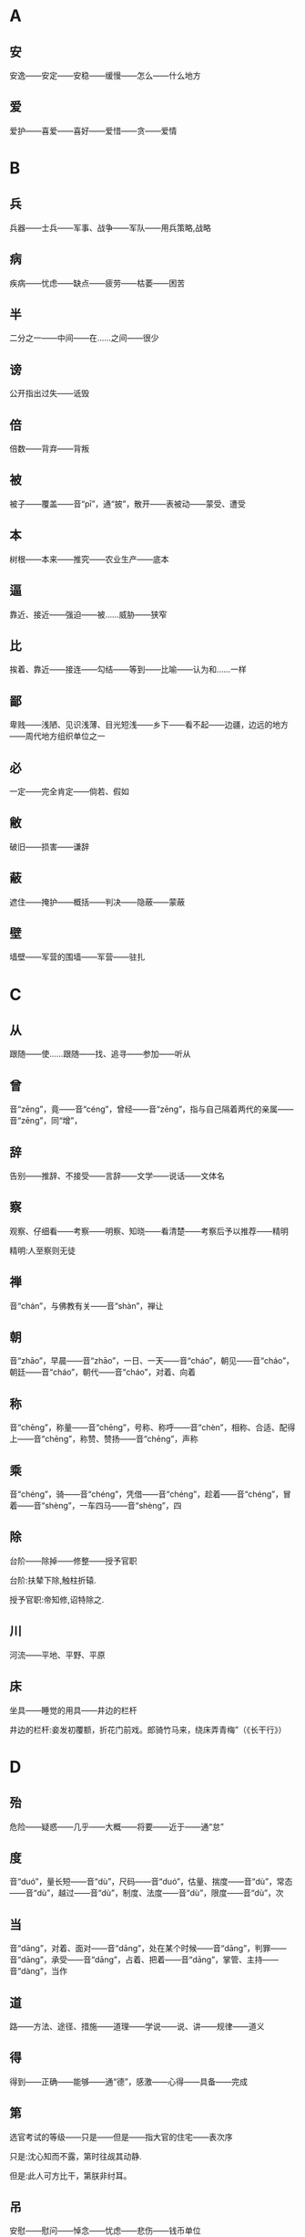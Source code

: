 * A
** 安
安逸——安定——安稳——缓慢——怎么——什么地方
** 爱
爱护——喜爱——喜好——爱惜——贪——爱情
* B
** 兵
兵器——士兵——军事、战争——军队——用兵策略,战略
** 病
疾病——忧虑——缺点——疲劳——枯萎——困苦
** 半
二分之一——中间——在……之间——很少
** 谤
公开指出过失——诋毁
** 倍
倍数——背弃——背叛
** 被
被子——覆盖——音“pī”，通“披”，散开——表被动——蒙受、遭受
** 本
树根——本来——推究——农业生产——底本
** 逼
 靠近、接近——强迫——被……威胁——狭窄
** 比
 挨着、靠近——接连——勾结——等到——比喻——认为和……一样
** 鄙
 卑贱——浅陋、见识浅薄、目光短浅——乡下——看不起——边疆，边远的地方——周代地方组织单位之一
** 必
 一定——完全肯定——倘若、假如
** 敝
 破旧——损害——谦辞
** 蔽
 遮住——掩护——概括——判决——隐蔽——蒙蔽
** 壁
 墙壁——军营的围墙——军营——驻扎
* C
** 从
跟随——使……跟随——找、追寻——参加——听从
** 曾
音“zēng”，竟——音“céng”，曾经——音“zēng”，指与自己隔着两代的亲属——音“zēng”，同“增”，
** 辞
告别——推辞、不接受——言辞——文学——说话——文体名
** 察
观察、仔细看——考察——明察、知晓——看清楚——考察后予以推荐——精明

精明:人至察则无徒
** 禅
音“chán”，与佛教有关——音“shàn”，禅让
** 朝
音“zhāo”，早晨——音“zhāo”，一日、一天——音“cháo”，朝见——音“cháo”，朝廷——音“cháo”，朝代——音“cháo”，对着、向着
** 称
音“chēng”，称量——音“chēng”，号称、称呼——音“chèn”，相称、合适、配得上——音“chēng”，称赞、赞扬——音“chēng”，声称
** 乘
音“chéng”，骑——音“chéng”，凭借——音“chéng”，趁着——音“chéng”，冒着——音“shèng”，一车四马——音“shèng”，四
** 除
台阶——除掉——修整——授予官职

台阶:扶辇下除,触柱折辕.

授予官职:帝知修,诏特除之.
** 川
河流——平地、平野、平原
** 床
坐具——睡觉的用具——井边的栏杆

井边的栏杆:妾发初覆额，折花门前戏。郎骑竹马来，绕床弄青梅”（《长干行》）
* D
** 殆
危险——疑惑——几乎——大概——将要——近于——通“怠”
** 度
音“duó”，量长短——音“dù”，尺码——音“duó”，估量、揣度——音“dù”，常态——音“dù”，越过——音“dù”，制度、法度——音“dù”，限度——音“dù”，次
** 当
音“dāng”，对着、面对——音“dāng”，处在某个时候——音“dāng”，判罪——音“dāng”，承受——音“dāng”，占着、把着——音“dāng”，掌管、主持——音“dàng”，当作
** 道
路——方法、途径、措施——道理——学说——说、讲——规律——道义
** 得
得到——正确——能够——通“德”，感激——心得——具备——完成
** 第
选官考试的等级——只是——但是——指大官的住宅——表次序

只是:沈心知而不露，第时往觇其动静.

但是:此人可方比干，第朕非纣耳。
** 吊
安慰——慰问——悼念——忧虑——悲伤——钱币单位
* E
** 而
表转折——表假设——表并列——表递进——表承接——表修饰——你，你的
* F
** 非
违背——反对——不是——没有——错误——讥笑、讽刺——坏事——除、除了
** 蜚
害虫——通“飞”——没有根据
** 夫
音“fū”，丈夫——音“fú”，语气词——音“fū”，成年男子——音“fú”，指示代词
** 父
音“fù”，父亲——音“fǔ”，对老年男子的尊称——音“fǔ”，指从事某种职业的老年男子——音“fǔ”，指在男子名字后加的美称
** 负
背着——背弃——依靠、依仗——担负、承担——失败——对不起
** 复
再——还——恢复——回答——繁复、重复
** 副
与正相对——次要——助手——相称、符合
* G
** 盖
车篷——遮蔽——大概——伞——胜过、超出——因为、由于——发语词
** 过
走过、经过、路过——超过——胜过——错误——责备——拜访

拜访:嬴乃夷门抱关者，而公子亲枉车骑，自迎嬴于众人广坐之中，不宜有所过，今公子故过之.
** 沽
买——卖——卖酒的人
** 鼓
打击乐器——鼓声——击鼓——弹奏——振动——古代夜间击鼓报时，一夜报五次
** 故
原因、缘故——旧有的、原来的——因此——故意——通“固”，本来
** 固
牢固——坚持——坚守——本来——浅陋
** 顾
回头看——看——拜访——关心、照顾——反而、却——表示轻微的转折
** 归
女子出嫁——返回——归还——投奔

投奔:樊将军以穷困来归丹，丹不忍以己之私，而伤长者之意，愿足下更虑之！
** 国
国家——周代诸侯国——汉以后侯王的封地——国都
* H
** 好
音“hǎo”，容貌美——音“hǎo”，友好——音“hào”，喜好——音“hǎo”，便于
** 何
哪个——为什么——怎么——姓氏——多么——呵问、盘问、诘问
** 恨
怨恨——遗憾
** 横
与“纵”相对——将物体横向拿着——随意漂浮——跟地面平行的——遮断——广远、宽阔
** 或
有的人——有时——或许——语气词
** 后
君主、帝王——君王的正妻——次序不在前面——后代、子孙
** 乎
表反问——表感叹——表测度——于——形容词词尾
** 胡
颔下的垂肉——疑问代词——姓——乱——古代指西部和北部少数民族
** 患
灾祸——担心——毛病
* J
** 屐
木头鞋
** 姬
帝王的妾——美女——对妇女的美称——姓
** 及
等到——够、足——趁着——追上——到达——赶得上、比得上
** 即
靠近——立刻、马上——就——如果——即使
** 亟
再三——立即
** 疾
病——嫉妒——厌恶、憎恨——快、敏捷——强、猛
** 既
完了、终了——已经——不久——既然
** 家
家庭——指大夫统治的地方——指学术或艺术流派——掌握某种专门学识或有丰富实践经验及从事某种专门活动的人——谦辞——音“gū”，汉代关中地区对年长女子的尊称
** 绝
拽断——断绝——超越、超过——横渡、横穿——极、非常
** 假
不真实——凭借——权且、暂时——代理——借
** 间
音“jiān”，一会儿、顷刻——音“jiàn”，稍微好转——音“jiàn”，秘密地、悄悄地——音“jiàn”，缝隙、空隙——音“jiàn”，间或、断断续续——音“jiàn”，挑拨
** 见
看见——拜见——表被动——动作偏指一方，译为“我”——见解、见识——音“xiàn”，通“现”
** 解
音“jiě”，离散——音“jiě”，懂得——音“jiě”，把系着的东西解开——音“jiè”，押解——音“jiè”，护送——音“jiě”，剖开——音“jiě”，缓解
** 今
现在——如果——就
** 金
金子——银子——金属——刀、剑等兵器——五行之一
** 经
织布的纵线——南北道路——经脉——治理——上吊——经历——常理
** 竟
一直——指动作完成——到底、究竟——竟然——终于
** 就
走向——进……——完成——赴任、就职——登上
** 举
抬——告诉——推荐、推举——攻占——发动——全
* K
** 堪
忍受、承受——容忍——能、能够
** 克
能、能够——消灭、战胜、打败——完成——好胜——克制
* L
** 乐
音“yuè”，音乐——音“lè”，快乐——音“lè”，喜爱
** 类
种类——像——大抵——事例——类推
** 立
站立——让……站着——确立——即位——存在、生存——立刻、马上
** 怜
同情——爱戴——疼爱——遗憾
** 了
明白——全——了结——聪明——明亮、光亮
* N
** 弥
长、久——满——越发、更加
** 乃
你的——是——就、于是——竟、却、反而——只、仅仅——才
** 内
里面——女色——妻子——通“纳”——内心——帝王所居之处——国内
** 娘
母亲——年轻女子——指长一辈或年长的妇女
* M
** 莫
通“暮”，日落的时候——没有谁——没有什么——不、不要
* P
** 贫
生活困难——缺乏、不足——谦称
** 聘
出国访问——聘请、延请——以礼物订婚
* Q
** 戚
斧，一种兵器——忧愁、悲伤——和自己有姻亲的人
** 期
音“qī”，约定——音“jī”，周（年、月）——音“qī”，希望——音“qī”，预定的时间——音“qī”，选定的时间——音“qī”，期限
** 其
人称代词（他、她、它、他的、她的、它的等）——人称代词（我、我的）——指示代词（那、那个、其中的）——副词（难道、大概等）——连词（如果、还是等）
** 奇
音“qí”，特殊的、罕见的——音“qí”，对……感到惊异——音“jī”，单数，与“偶”相对——音“jī”，运气坏——音“qí”，出人意料——音“jī”，余数，零头，不是整数者
** 迁
飞、往高处飞——升官——迁移、搬动——改变——官职调动——贬谪——放逐
** 去
离开——距离——过去的——除去——表示动作的趋势
** 且
快要——而且——尚且——暂且——又……又……
** 却
倒退——不接受——去——还、再——回头
** 请
请求——邀请——请示——谒见、拜见——请教——问
** 穷
阻塞不通——走投无路——不得志——尽
** 劝
勉励、鼓励——规劝、劝说
* R
** 若
好像——你——赶得上——如果
** 忍
忍耐——狠心、狠下心——残忍
** 如
到——像——如果——词尾——赶得上
* S
** 尚
上——执掌——崇尚、尊崇——超过——娶公主为妻——还——尚且——自负、骄傲
** 稍
渐渐——稍微、略微——公家供给的粮食
** 少
音“shào”，年轻——音“shǎo”，数量少——音“shǎo”，缺少——音“shǎo”，一会儿——音“shào”，次序在后的
** 师
军队——老师——效法、学习——首都
** 食
音“shí”，吃——音“shí”，吃饭——音“shí”，享用——音“shí”，饭、食物——音“sì”，喂养——音“shí”，日食、月食
** 使
命令、派遣——使者——假如——使唤、役使、支使——放纵、任性——出使
** 是
这——正确——表判断——任何——宾语前置的标志
** 适
到——恰巧、刚巧——刚才——舒适——女子出嫁——适应、适合
** 书
信——记载——文字——奏章——文书——书法
** 孰
谁、哪一个——通“熟”，仔细——和“与”组成“孰与”，讲作“与……比，哪一个……”
** 数
音“shù”，几——音“shù”，运数——音“shǔ”，列举——音“shuò”，屡次、多次——音“shù”，数量——音“shǔ”，计算
** 说
音“shuì”，劝说——音“shuō”，陈述——音“yuè”，通“悦”——音“shuō”，说法——音“shuō”，谈说、讲说——音“shuō”，评议、谈论
** 胜
能承受——尽——超过、胜过——战胜——好、吉祥——胜利——优美的
** 识
知道——认识——知识、见识——音“zhì”，记住
** 素
没有染色的绢——白色的——质朴的、本色的、不加修饰的——白白地——向来、一向
** 私
私心——私自——悄悄地——私人的、自己的——偏爱——贿赂
** 涉
蹚水过河——渡过——进入——阅览——经历、经过——散步
** 属
音“zhǔ”，集合、会合——音“zhǔ”，通“嘱”，托付——音“zhǔ”，专注——音“zhǔ”，刚刚——音“shǔ”，类、族、班、辈——音“shǔ”，归属——音“shǔ”，系、是——音“zhǔ”，继续、连接
** 所
大约——如果、假若——“……的地方”——“为……所……”句式，表示被动——与“以”组成“所以”，表示行为所凭借的方式、方法或依据——表示原因
** 率
带领——一般、大致——直率——与“相”组成“相率”，即“一个接一个”——顺着——都、一概——自、由、从
** 善
好——正确——认为……好——好事——应答之词，表示同意——善于、擅长——羡慕——通“缮”，修治
* T
** 徒
徒步、步行——光——只、仅仅——徒党，同一类或同一派别的人——被罚服劳役的人——徒然、枉然、白白的
** 汤
热水——开水——商汤——中药的汤剂——食物加水煮熟后的液汁
** 涕
眼泪——鼻涕
* W
** 王
音“wáng”，一国的君主——音“wáng”，封建时代的最高封爵——音“wàng”，称王，统治天下——音“wáng”，同类中最突出者——音“wáng”，姓
** 亡
逃跑——失去、失掉——灭亡——死亡——音“wú”，通“无”
** 望
远远看见——怨恨——月光满盈时——接近
** 微
如果没有——藏匿——暗中——微小——精妙——地位低下——比喻细小的事情——轻微——稍微
** 为
音“wèi”，给、替——音“wéi”，被——音“wéi”，做——音“wèi”，为了
** 恶
音“wù”，憎恨——音“wù”，厌恶——音“è”，诋毁——音“wū”，什么——音“è”，丑陋——音“è”，犯罪的人——音“è”，不好
* X
** 悉
全部、都——详尽——知道
** 许
答应、同意——表示约数——住处——这样——准许、许可——期望——认可、相信
** 兴
音“xīng”，发动——音“xīng”，成功——音“xīng”，兴旺、兴盛——音“xīng”，起、起来——音“xìng”，兴致、情趣
** 衔
用口含着——含在心里——包含、含有
** 向
后窗——刚才——以前——接近、临近——假如——面朝——奔向
** 项
脖子的后面——脖子——姓
** 相
音“xiāng”，互相——音“xiāng”，动作偏指一方——音“xiàng”，容貌——音“xiàng”，审察——音“xiàng”，官职名称
** 谢
感谢——认错、道歉——告辞、告别——劝告——凋落——姓
** 信
真实——相信——的确——住两夜——守信用——随意
** 行
走——做——行为——前往——运行
** 修
兴建、建造——修饰——学习、锻炼和培养——高——遵循——写
** 徐
慢慢、缓慢——不紧不慢、从容不迫——姓氏
* Y
** 焉
于之——之——怎么——接着、之后——助词
** 要
音“yāo”，邀请——音“yāo”，拦截——音“yāo”，要挟——音“yāo”，困顿——音“yào”，关键、重要——音“yào”，想要、希望
** 也
表判断语气——表疑问语气——表肯定语气——表感叹语气——表停顿，以舒缓语气
** 贻
赠送——留下、遗留
** 右
右边——支持——战车上站在右边负责保护将帅的武士——指较高的地位，引申为“上”
** 宜
应该——合乎情理——和顺——表推测——适宜——相称
** 遗
音“yí”，遗留——音“yí”，丢失——音“yí”，抛弃——音“wèi”，赠送——音“yí”，遗漏——音“yí”，丢失的东西——音“yí”，离开、脱离
** 以
认为——因为——把——在——凭借——用——表修饰
** 易
换取——改变——轻视
** 因
凭借——由于——于是、就——沿袭
** 阴
山的北面，水的南面——阴天——暗中、暗地里——日影——光阴
** 于
比——在——向——被——从
** 与
音“yǔ”，给予——音“yǔ”，和——音“yǔ”，交好——音“yǔ”，赞许——音“yù”，参加——音“yǔ”，对付——音“yú”，句末语气词
** 阳
太阳——山的南面，水的北面——温暖——凸出的——表面上，假装——和“阴”相对的哲学概念
* Z
** 造
到——拜访——制作——功劳
** 则
那么——却、可是——马上、立即——准则、法则——就是——不是……就是……
** 贼
偷窃财物的人——敌人——大害虫——损害——祸害——作乱叛国、危害人民的人
** 者
助词，凑足音节——代词，指代上文所说的几种情况或几种人或几件事——表示判断——和相关词语组成“者”字结构——定语后置标志
** 之
动词（到）——代词（他、她、它、这、此）——助词（的，或不翻译）
** 知
知道——知识——了解、赏识——主持——音“zhì”，通“智”
** 坐
犯了……罪——因为——把臀部放在椅子、凳子或其他物体上，支持身体重量
** 治
治理、管理——大治——准备——医治——训练——研究——惩处
** 致
得到——招致——情致——交付——表达
** 质
人质——盟誓——信用——通“贽”，指初次拜见尊长时所送的礼物——资质——质询、问——通“锧”，即砧板，行斩刑时用的垫板
** 族
家族，即同姓的亲属——类——灭族——丛聚、集结之处——众，一般的
** 诸
各、众——之于——之乎——第二人称代词——第三人称代词
** 走
跑——逃跑——奔向——仆人——谦辞“我”
** 再
第二次——两次
** 卒
步兵——死——终、完毕、结束——古代军队编制，一百人为卒——通“猝”，音“cù”，突然、仓猝
** 左
以东为左——以左为尊——以左为卑——不合适——不正，邪僻
